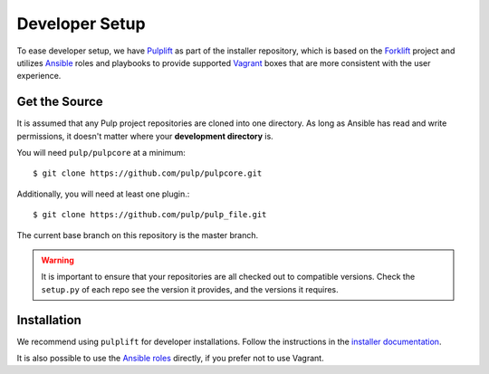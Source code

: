 .. _DevSetup:

Developer Setup
===============

To ease developer setup, we have `Pulplift
<https://docs.pulpproject.org/pulp_installer/pulplift/>`_ as part of the installer repository,
which is based on the `Forklift <https://github.com/theforeman/forklift>`_ project and utilizes
`Ansible <https://docs.ansible.com/ansible/index.html>`_ roles and playbooks to provide supported
`Vagrant <https://docs.vagrantup.com/>`_ boxes that are more consistent with the user experience.

.. _getsource:

Get the Source
--------------

It is assumed that any Pulp project repositories are cloned into one directory. As long as Ansible
has read and write permissions, it doesn't matter where your **development directory** is.

You will need ``pulp/pulpcore`` at a minimum::

    $ git clone https://github.com/pulp/pulpcore.git

Additionally, you will need at least one plugin.::

    $ git clone https://github.com/pulp/pulp_file.git

The current base branch on this repository is the master branch.

.. warning::

    It is important to ensure that your repositories are all checked out to compatible versions.
    Check the ``setup.py`` of each repo see the version it provides, and the versions it requires.


Installation
------------

We recommend using ``pulplift`` for developer installations. Follow the instructions in the
`installer documentation <https://docs.pulpproject.org/pulp_installer/pulplift/>`_.

It is also possible to use the `Ansible roles
<https://github.com/pulp/pulp_installer#pulp-3-ansible-installer>`_ directly, if you prefer not to
use Vagrant.
